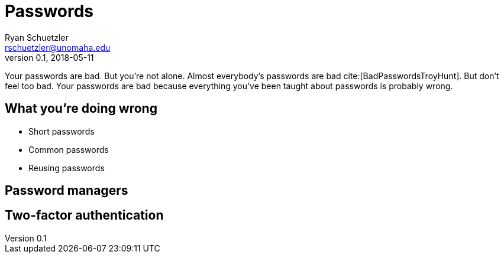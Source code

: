= Passwords
Ryan Schuetzler <rschuetzler@unomaha.edu>
v0.1, 2018-05-11
:icons: font
ifndef::bound[:imagesdir: images]
:xrefstyle: short
:date: 2018-05-11
:tags: security; passwords
:slug: passwords
:authors: Ryan Schuetzler
:status: draft
:summary: 

Your passwords are bad.
But you're not alone.
Almost everybody's passwords are bad cite:[BadPasswordsTroyHunt].
But don't feel too bad.
Your passwords are bad because everything you've been taught about passwords is probably wrong.

== What you're doing wrong
* Short passwords
* Common passwords
* Reusing passwords 

== Password managers

== Two-factor authentication

